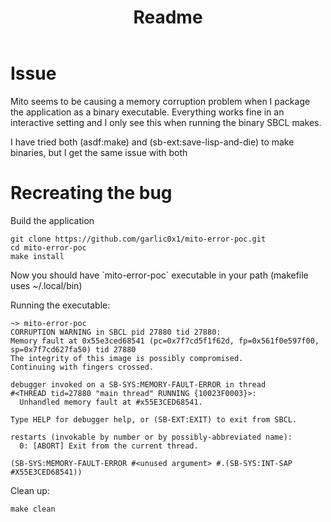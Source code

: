 #+title: Readme

* Issue
Mito seems to be causing a memory corruption problem when I package the application as a binary executable.  Everything works fine in an interactive setting and I only see this when running the binary SBCL makes.

I have tried both (asdf:make) and (sb-ext:save-lisp-and-die) to make binaries, but I get the same issue with both

* Recreating the bug
Build the application
#+begin_src shell
git clone https://github.com/garlic0x1/mito-error-poc.git
cd mito-error-poc
make install
#+end_src

Now you should have `mito-error-poc` executable in your path (makefile uses ~/.local/bin)

Running the executable:

#+begin_src
~> mito-error-poc
CORRUPTION WARNING in SBCL pid 27880 tid 27880:
Memory fault at 0x55e3ced68541 (pc=0x7f7cd5f1f62d, fp=0x561f0e597f00, sp=0x7f7cd627fa50) tid 27880
The integrity of this image is possibly compromised.
Continuing with fingers crossed.

debugger invoked on a SB-SYS:MEMORY-FAULT-ERROR in thread
#<THREAD tid=27880 "main thread" RUNNING {10023F0003}>:
  Unhandled memory fault at #x55E3CED68541.

Type HELP for debugger help, or (SB-EXT:EXIT) to exit from SBCL.

restarts (invokable by number or by possibly-abbreviated name):
  0: [ABORT] Exit from the current thread.

(SB-SYS:MEMORY-FAULT-ERROR #<unused argument> #.(SB-SYS:INT-SAP #X55E3CED68541))
#+end_src

Clean up:
#+begin_src shell
make clean
#+end_src
